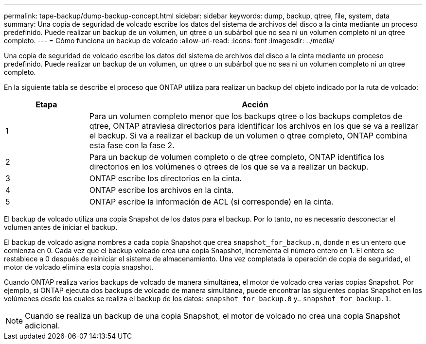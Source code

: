 ---
permalink: tape-backup/dump-backup-concept.html 
sidebar: sidebar 
keywords: dump, backup, qtree, file, system, data 
summary: Una copia de seguridad de volcado escribe los datos del sistema de archivos del disco a la cinta mediante un proceso predefinido. Puede realizar un backup de un volumen, un qtree o un subárbol que no sea ni un volumen completo ni un qtree completo. 
---
= Cómo funciona un backup de volcado
:allow-uri-read: 
:icons: font
:imagesdir: ../media/


[role="lead"]
Una copia de seguridad de volcado escribe los datos del sistema de archivos del disco a la cinta mediante un proceso predefinido. Puede realizar un backup de un volumen, un qtree o un subárbol que no sea ni un volumen completo ni un qtree completo.

En la siguiente tabla se describe el proceso que ONTAP utiliza para realizar un backup del objeto indicado por la ruta de volcado:

[cols="1,4"]
|===
| Etapa | Acción 


 a| 
1
 a| 
Para un volumen completo menor que los backups qtree o los backups completos de qtree, ONTAP atraviesa directorios para identificar los archivos en los que se va a realizar el backup. Si va a realizar el backup de un volumen o qtree completo, ONTAP combina esta fase con la fase 2.



 a| 
2
 a| 
Para un backup de volumen completo o de qtree completo, ONTAP identifica los directorios en los volúmenes o qtrees de los que se va a realizar un backup.



 a| 
3
 a| 
ONTAP escribe los directorios en la cinta.



 a| 
4
 a| 
ONTAP escribe los archivos en la cinta.



 a| 
5
 a| 
ONTAP escribe la información de ACL (si corresponde) en la cinta.

|===
El backup de volcado utiliza una copia Snapshot de los datos para el backup. Por lo tanto, no es necesario desconectar el volumen antes de iniciar el backup.

El backup de volcado asigna nombres a cada copia Snapshot que crea `snapshot_for_backup.n`, donde `n` es un entero que comienza en 0. Cada vez que el backup volcado crea una copia Snapshot, incrementa el número entero en 1. El entero se restablece a 0 después de reiniciar el sistema de almacenamiento. Una vez completada la operación de copia de seguridad, el motor de volcado elimina esta copia snapshot.

Cuando ONTAP realiza varios backups de volcado de manera simultánea, el motor de volcado crea varias copias Snapshot. Por ejemplo, si ONTAP ejecuta dos backups de volcado de manera simultánea, puede encontrar las siguientes copias Snapshot en los volúmenes desde los cuales se realiza el backup de los datos: `snapshot_for_backup.0` y.. `snapshot_for_backup.1`.

[NOTE]
====
Cuando se realiza un backup de una copia Snapshot, el motor de volcado no crea una copia Snapshot adicional.

====